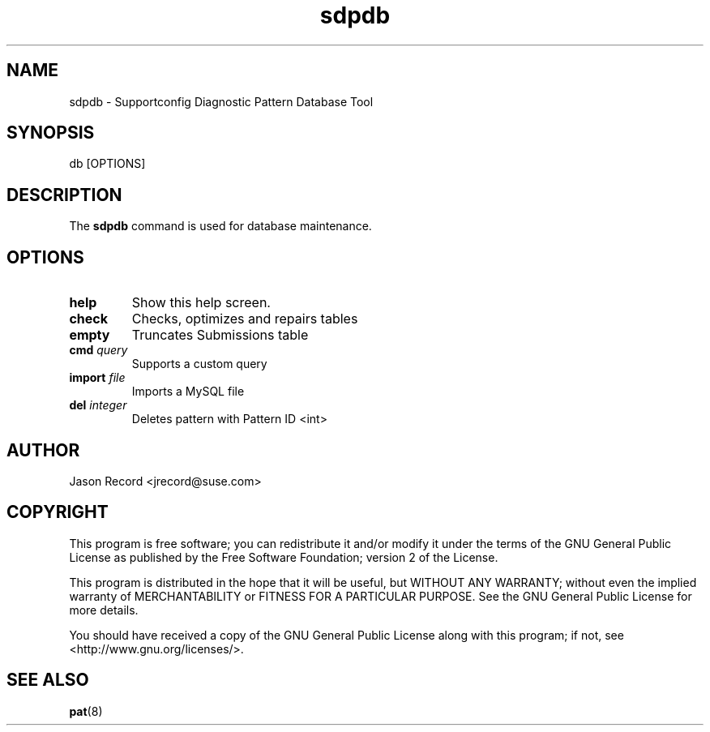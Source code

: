 .TH sdpdb 8 "18 Mar 2014" "sdpdb" "Supportconfig Analysis Manual"
.SH NAME
sdpdb - Supportconfig Diagnostic Pattern Database Tool
.SH SYNOPSIS
db [OPTIONS]
.SH DESCRIPTION
The \fBsdpdb\fR command is used for database maintenance.
.SH OPTIONS
.TP
\fBhelp\fR
Show this help screen.
.TP
\fBcheck\fR
Checks, optimizes and repairs tables
.TP
\fBempty\fR
Truncates Submissions table
.TP
\fBcmd\fR \fIquery\fR
Supports a custom query
.TP
\fBimport\fR \fIfile\fR
Imports a MySQL file
.TP
\fBdel\fR \fIinteger\fR
Deletes pattern with Pattern ID <int>
.PD
.SH AUTHOR
Jason Record <jrecord@suse.com>
.SH COPYRIGHT
This program is free software; you can redistribute it and/or modify
it under the terms of the GNU General Public License as published by
the Free Software Foundation; version 2 of the License.
.PP
This program is distributed in the hope that it will be useful,
but WITHOUT ANY WARRANTY; without even the implied warranty of
MERCHANTABILITY or FITNESS FOR A PARTICULAR PURPOSE.  See the
GNU General Public License for more details.
.PP
You should have received a copy of the GNU General Public License
along with this program; if not, see <http://www.gnu.org/licenses/>.
.SH SEE ALSO
.BR pat (8)

